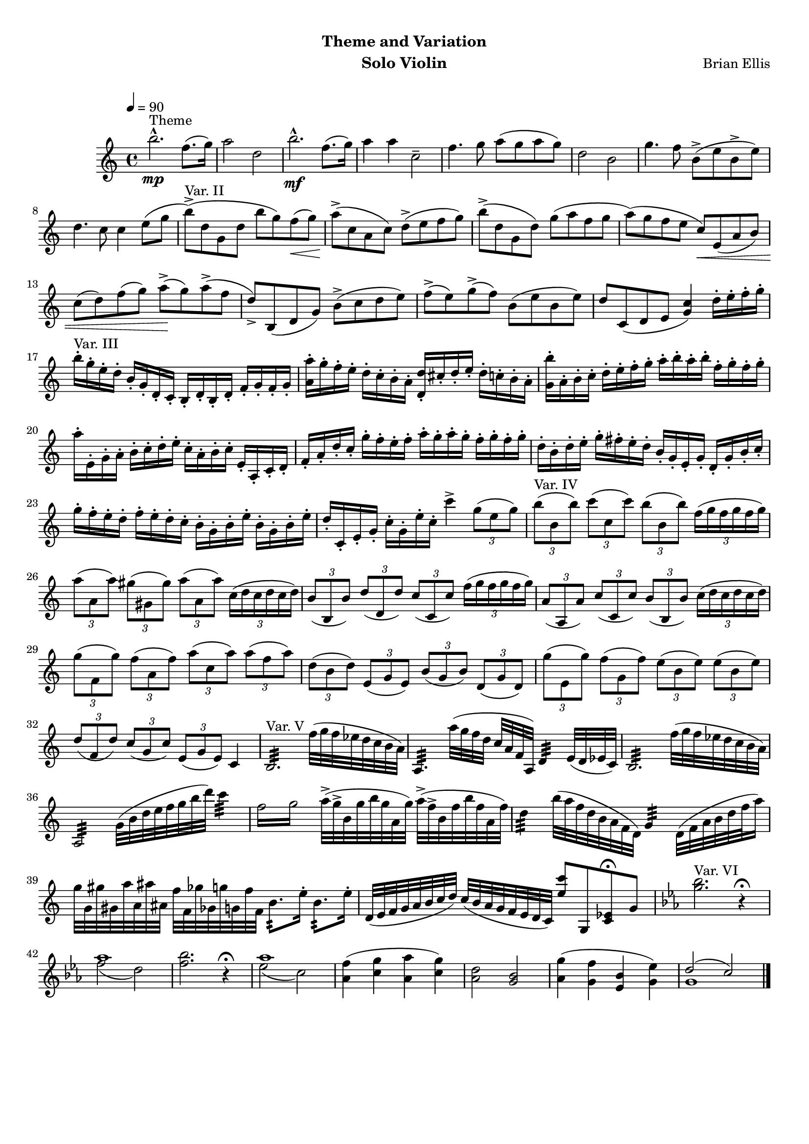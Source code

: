 \version "2.18.0"
#(set-global-staff-size 18)
%\setlength{\topmargin}{-2in}

\header {
      % The following fields are centered
    dedication = ""
    title = "   "
    subtitle = "Theme and Variation"
    subsubtitle = ""
      % The following fields are evenly spread on one line
      % the field "instrument" also appears on following pages
    instrument = "Solo Violin"
    composer = "Brian Ellis"
	arranger = "  "
    tagline = ""
    copyright = ""
  }
\score{
\midi {}
\layout{}
<<
\new Staff 
{
	\relative c'' {
	%Theme
	\tempo 4 = 90
	b'2.^"Theme"-^\mp f8. (g16)
		a2 d,2
	b'2.-^\mf f8. (g16) a4 a c,2--
	f4. g8 a (g a g) d2 b
	g'4. f8 b,-> (e b-> e) d4. c8 c4 e8 (g

	%var A
	b^"Var. II"->) (d, g, d' b' g) f\< (g)
	a\!-> (c, a c) d-> (e f g)
	b-> (d, g, d') g (a f g
	a) (g f e c\<) e, (a b)
	c (d) f (g) a->\! (g) a-> (f
	d->) b, (d g) b-> (c d e)
	f-> (e) g-> (f) b, (e b e)
	d c, (d e <c' g>4) d16-. e-. f-. g-.

	%var B
	b^"Var. III"-. g-. e-. d-. b-. g-. d-. c-.
		b-. d-. b-. d-. f-. g-. f-. g-.
	<a' a,>-. g-. f-. e-. d-. c-. b-. a-.
		<d d,>-. cis-. d-. e-. d-. c-. b-. a-.
	<g b'>-. a-. b-. c-. d-. e-. f-. g-. 
		a-. b-. a-. b-. f-. g-. f-. g-.
	a-. e,-. g-. a-. b-. c-. d-. e-. c-. a-.
		 b-. c-. e,-. a,-. c-. d-.
	f-. a-. d-. c-. g'-. f-. e-. f-.
		 a-. g-. a-. g-. f-. g-. f-. g-.
	d-. b-. d-. e-. g-. fis-. e-. d-.
		 b-. g-. e-. g-. d-. g-. b-. c-.
	g'-. f-. e-. d-. f-. e-. d-. c-. b-. g-.
		 b-. e-. b-. g-. b-. e-.
	d-. c,-. e-. g-. c-. g-. e'-. c-. c'4->
	\times 2/3 {g8 (e g)}
	
	%var C
	\times 2/3{b8^"Var. IV" (b, b')} \times 2/3{c (c, c')}
		\times 2/3{b (b, b')} \times 2/3{f16 (g f g f g)}
	 \times 2/3{a8 (a, a')} \times 2/3{gis (gis, gis')}
		\times 2/3{a (a, a')} \times 2/3{c,16 (d c d c d)}
	\times 2/3{b8 (b, b')} \times 2/3{d (d, d')}
		\times 2/3{c (c, c')} \times 2/3{f16 (g f g f g)}
	\times 2/3{a,8 (a, a')} \times 2/3{c (c, c')}
		\times 2/3{b (b, b')} \times 2/3{c16 (d c d c d)}
	\times 2/3{g8 (f, g')} \times 2/3{f (a, f')}
		\times 2/3{a (c, a')} \times 2/3{a (f a)}
	\times 2/3{d, (b d)} \times 2/3{e, (g e)}
		\times 2/3{b' (g b)} \times 2/3{d, (g d)}
	\times 2/3{g'8 (e, g')} \times 2/3{f (g, f')}
		\times 2/3{e (b e)} \times 2/3{e (b e)}
	\times 2/3{d8 (f, d')} \times 2/3{c (g c)}
		\times 2/3{e, (g e)} c4

	%var D
	b2.:32^"Var. V" f''32 (g f ees d c b a) 
	a,4.: a''32 (g f d c a f a,) d4: e32 (d ees c)
	b2.: f''32 (g f ees d c b a)
	a,2:32 g'32 (b d e f g b d) c4:
	\repeat tremolo 4 { f,16 g } a32-> (g-> b, g' b g a, g')
			a-> (f-> b, f' b f a, f')
	d4: b'32 (a f d b a f d) g4: d32 (f a b d f a16)
	g32 g, gis' gis, a' a, ais' ais, f' f, ges' ges, g' g, f' f,
			b8.: e16-. b8.: e16-.
	d,32 (e f g a b c d ) c (b a g f e d c )
			<c'' e,>8 g,, <ees' c>8\fermata g
	
	%var E
	\key c \minor
	<bes' g>2.^"Var. VI" r4\fermata
	<<{aes1}\\{f2 (d)}>>
	<bes' f>2. r4\fermata
	<<{aes1}\\{ees2 (c)}>>
	<f aes,>4 (<g c,>  <aes aes,>4 <g c,>)
	<d aes>2 <bes g>
	<g' aes,>4 (<f g,> <bes, ees,> <ees g,>)
	<<{d2 (c)}\\{g1}>> \bar "|."


	}
}
>>
}